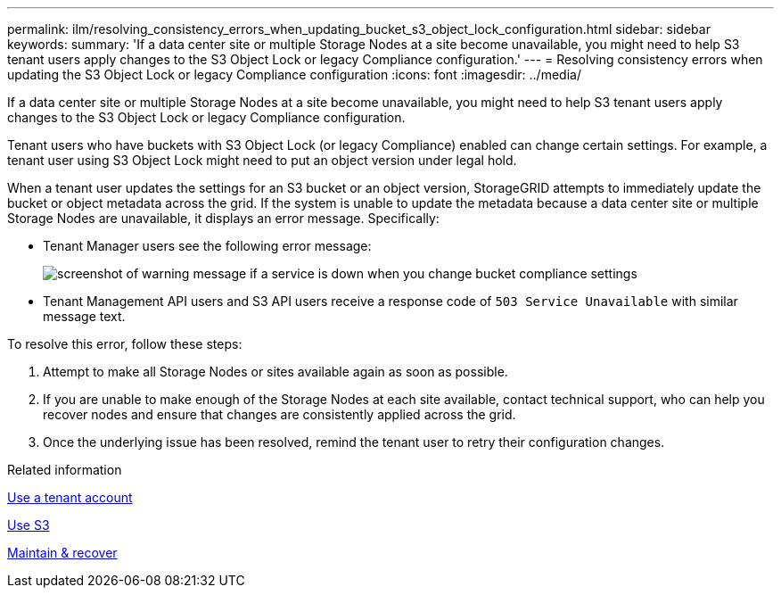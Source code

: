 ---
permalink: ilm/resolving_consistency_errors_when_updating_bucket_s3_object_lock_configuration.html
sidebar: sidebar
keywords: 
summary: 'If a data center site or multiple Storage Nodes at a site become unavailable, you might need to help S3 tenant users apply changes to the S3 Object Lock or legacy Compliance configuration.'
---
= Resolving consistency errors when updating the S3 Object Lock or legacy Compliance configuration
:icons: font
:imagesdir: ../media/

[.lead]
If a data center site or multiple Storage Nodes at a site become unavailable, you might need to help S3 tenant users apply changes to the S3 Object Lock or legacy Compliance configuration.

Tenant users who have buckets with S3 Object Lock (or legacy Compliance) enabled can change certain settings. For example, a tenant user using S3 Object Lock might need to put an object version under legal hold.

When a tenant user updates the settings for an S3 bucket or an object version, StorageGRID attempts to immediately update the bucket or object metadata across the grid. If the system is unable to update the metadata because a data center site or multiple Storage Nodes are unavailable, it displays an error message. Specifically:

* Tenant Manager users see the following error message:
+
image::../media/bucket_configure_compliance_consistency_error.gif[screenshot of warning message if a service is down when you change bucket compliance settings]

* Tenant Management API users and S3 API users receive a response code of `503 Service Unavailable` with similar message text.

To resolve this error, follow these steps:

. Attempt to make all Storage Nodes or sites available again as soon as possible.
. If you are unable to make enough of the Storage Nodes at each site available, contact technical support, who can help you recover nodes and ensure that changes are consistently applied across the grid.
. Once the underlying issue has been resolved, remind the tenant user to retry their configuration changes.

.Related information

xref:../tenant/index.adoc[Use a tenant account]

xref:../s3/index.adoc[Use S3]

xref:../maintain/index.adoc[Maintain & recover]
